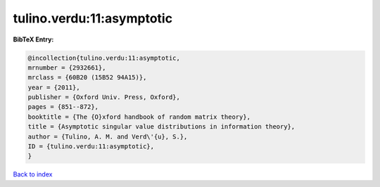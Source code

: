 tulino.verdu:11:asymptotic
==========================

.. :cite:t:`tulino.verdu:11:asymptotic`

.. bibliography:: ../../All.bib

**BibTeX Entry:**

.. code-block:: bibtex

   @incollection{tulino.verdu:11:asymptotic,
   mrnumber = {2932661},
   mrclass = {60B20 (15B52 94A15)},
   year = {2011},
   publisher = {Oxford Univ. Press, Oxford},
   pages = {851--872},
   booktitle = {The {O}xford handbook of random matrix theory},
   title = {Asymptotic singular value distributions in information theory},
   author = {Tulino, A. M. and Verd\'{u}, S.},
   ID = {tulino.verdu:11:asymptotic},
   }

`Back to index <../index>`_
